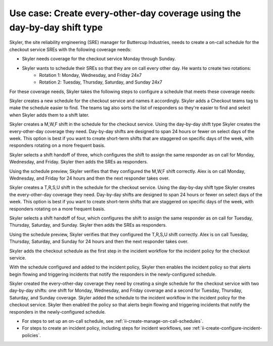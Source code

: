 .. _ii-use-case-day-by-day:

Use case: Create every-other-day coverage using the day-by-day shift type
***************************************************************************

.. meta::
   :description: Schedule use case for every-other-day coverage in Incident Intelligence.

Skyler, the site reliability engineering (SRE) manager for Buttercup Industries, needs to create a on-call schedule for the checkout service SREs with the following coverage needs:

- Skyler needs coverage for the checkout service Monday through Sunday.
- Skyler wants to schedule their SREs so that they are on call every other day. He wants to create two rotations:
   - Rotation 1: Monday, Wednesday, and Friday 24x7
   - Rotation 2: Tuesday, Thursday, Saturday, and Sunday 24x7

For these coverage needs, Skyler takes the following steps to configure a schedule that meets these coverage needs:

.. raw:: html

   <embed>
      <ol>
            <li><a href="#ii-create-schedule">Sklyer creates a schedule for the checkout service</a>
            <li><a href="#ii-create-mwf-shift">Skyler creates a day-by-day shift for Monday, Wednesday, and Friday coverage</a></li>
            <li><a href="#ii-create-trss-shift">Skyler creates a day-by-day shift for Tuesday,Thursday, Saturday, and Sunday coverage</a></li>
            <li><a href="#ii-add-incident-workflow">Skyler adds the schedule to the incident workflow in the incident policy for the checkout service</a></li>
            <li><a href="#ii-enable-incident-policy">Skyler enables the checkout service</a></li>
      </ol>
   </embed>

.. raw:: html

   <embed>
      <h2 id="ii-create-schedule">Sklyer creates a schedule for the checkout service</h2>
   </embed>

Skyler creates a new schedule for the checkout service and names it accordingly. Skyler adds a Checkout teams tag to make the schedule easier to find. The teams tag also sorts the list of responders so they're easier to find and select when Skyler adds them to a shift later.

.. image:: /_images/incident-intelligence/use-cases/Day-by-day-create-checkout-schedule.png
      :width: 50%
      :alt: Create a schedule for the checkout service.

.. raw:: html

   <embed>
      <h2 id="ii-create-mwf-shift">Skyler creates a day-by-day shift for Monday, Wednesday, and Friday coverage</h2>
   </embed>

Skyler creates a M,W,F shift in the schedule for the checkout service. Using the day-by-day shift type Skyler creates the every-other-day coverage they need. Day-by-day shifts are designed to span 24 hours or fewer on select days of the week. This option is best if you want to create short-term shifts that are staggered on specific days of the week, with responders rotating on a more frequent basis.

Skyler selects a shift handoff of three, which configures the shift to assign the same responder as on call for Monday, Wednesday, and Friday. Skyler then adds the SREs as responders. 

.. image:: /_images/incident-intelligence/use-cases/Day-by-day-MWF-shift.png
      :width: 50%
      :alt: M,W,F shift in checkout schedule.

Using the schedule preview, Skyler verifies that they configured the M,W,F shift correctly. Alex is on call Monday, Wednesday, and Friday for 24 hours and then the next responder takes over.

.. image:: /_images/incident-intelligence/use-cases/Day-by-day-MWF-preview.png
      :width: 99%
      :alt: Schedule preview for M,W,F shift.

.. raw:: html

   <embed>
      <h2 id="ii-create-trss-shift">Skyler creates a day-by-day shift for Tuesday,Thursday, Saturday, and Sunday coverage</h2>
   </embed>

Skyler creates a T,R,S,U shift in the schedule for the checkout service. Using the day-by-day shift type Skyler creates the every-other-day coverage they need. Day-by-day shifts are designed to span 24 hours or fewer on select days of the week. This option is best if you want to create short-term shifts that are staggered on specific days of the week, with responders rotating on a more frequent basis.

Skyler selects a shift handoff of four, which configures the shift to assign the same responder as on call for Tuesday, Thursday, Saturday, and Sunday. Skyler then adds the SREs as responders. 

.. image:: /_images/incident-intelligence/use-cases/Day-by-day-TRSU-shift.png
      :width: 50%
      :alt: T,R,S,U shift in checkout schedule.

Using the schedule preview, Skyler verifies that they configured the T,R,S,U shift correctly. Alex is on call Tuesday, Thursday, Saturday, and Sunday for 24 hours and then the next responder takes over.

.. image:: /_images/incident-intelligence/use-cases/Day-by-day-TRSU-preview.png
      :width: 99%
      :alt: Schedule preview for T,R,S,U shift.

.. raw:: html

   <embed>
      <h2 id="ii-add-incident-workflow">Skyler adds the checkout schedule to the incident workflow in the incident policy for the checkout service</h2>
   </embed>

Skyler adds the checkout schedule as the first step in the incident workflow for the incident policy for the checkout service. 

.. image:: /_images/incident-intelligence/use-cases/Day-by-day-incident-policy.png
      :width: 99%
      :alt: Add schedule as first step in the incident workflow within the checkout service incident policy.

.. raw:: html

   <embed>
      <h2 id="ii-enable-incident-policy">Skyler enables the checkout service</h2>
   </embed>

With the schedule configured and added to the incident policy, Skyler then enables the incident policy so that alerts begin flowing and triggering incidents that notify the responders in the newly-configured schedule.


.. raw:: html

   <embed>
      <h2>Summary</h2>
   </embed>

Skyler created the every-other-day coverage they need by creating a single schedule for the checkout service with two day-by-day shifts: one shift for Monday, Wednesday, and Friday coverage and a second for Tuesday, Thursday, Saturday, and Sunday coverage. Skyler added the schedule to the incident workflow in the incident policy for the checkout service. Skyler then enabled the policy so that alerts begin flowing and triggering incidents that notify the responders in the newly-configured schedule.

.. raw:: html

   <embed>
      <h2>Learn more</h2>
   </embed>

* For steps to set up an on-call schedule, see :ref:`ii-create-manage-on-call-schedules`.
* For steps to create an incident policy, including steps for incident workflows, see :ref:`ii-create-configure-incident-policies`.